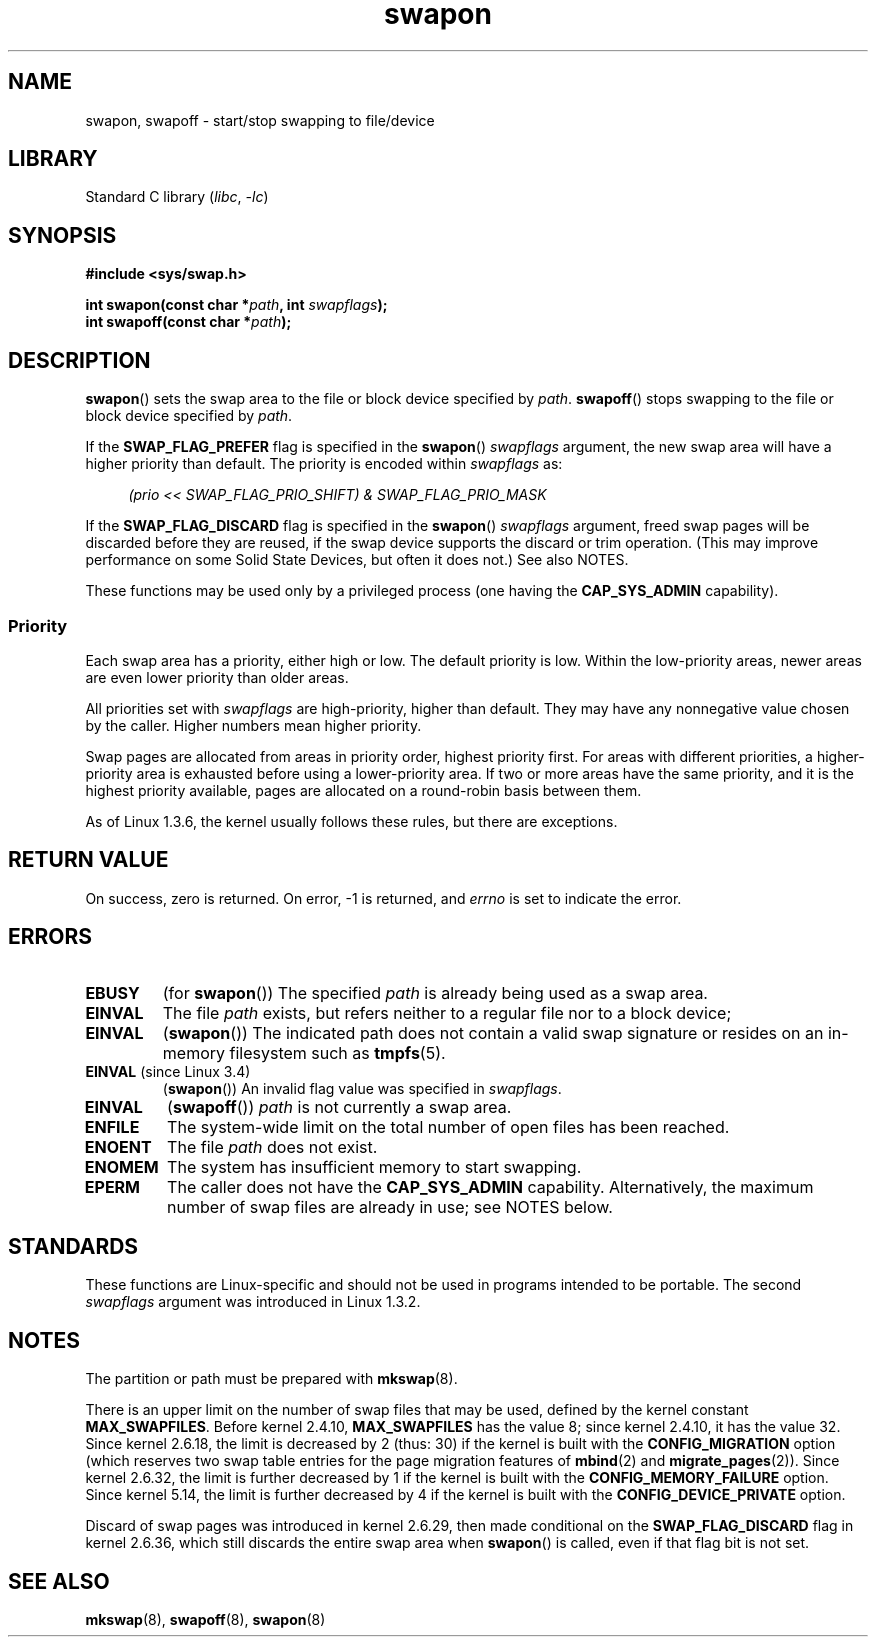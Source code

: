 .\" Copyright (c) 1992 Drew Eckhardt (drew@cs.colorado.edu), March 28, 1992
.\"
.\" SPDX-License-Identifier: Linux-man-pages-copyleft
.\"
.\" Modified by Michael Haardt <michael@moria.de>
.\" Modified 1993-07-24 by Rik Faith <faith@cs.unc.edu>
.\" Modified 1995-07-22 by Michael Chastain <mec@duracef.shout.net>
.\" Modified 1995-07-23 by aeb
.\" Modified 1996-10-22 by Eric S. Raymond <esr@thyrsus.com>
.\" Modified 1998-09-08 by aeb
.\" Modified 2004-06-17 by Michael Kerrisk <mtk.manpages@gmail.com>
.\" Modified 2004-10-10 by aeb
.\" 2004-12-14 mtk, Anand Kumria: added new errors
.\" 2007-06-22 Ivana Varekova <varekova@redhat.com>, mtk
.\"     Update text describing limit on number of swap files.
.\" 2021-01-17 Alex Baranowski <alex@euro-linux.com>
.\"     Update information about available swap files decreased by
.\"     CONFIG_DEVICE_PRIVATE option.
.\"
.\" FIXME Linux 3.11 added SWAP_FLAG_DISCARD_ONCE and SWAP_FLAG_DISCARD_PAGES
.\"	commit dcf6b7ddd7df8965727746f89c59229b23180e5a
.\"	Author: Rafael Aquini <aquini@redhat.com>
.\"	Date:   Wed Jul 3 15:02:46 2013 -0700
.\"
.TH swapon 2 (date) "Linux man-pages (unreleased)"
.SH NAME
swapon, swapoff \- start/stop swapping to file/device
.SH LIBRARY
Standard C library
.RI ( libc ", " \-lc )
.SH SYNOPSIS
.nf
.B #include <sys/swap.h>
.PP
.BI "int swapon(const char *" path ", int " swapflags );
.BI "int swapoff(const char *" path );
.fi
.SH DESCRIPTION
.BR swapon ()
sets the swap area to the file or block device specified by
.IR path .
.BR swapoff ()
stops swapping to the file or block device specified by
.IR path .
.PP
If the
.B SWAP_FLAG_PREFER
flag is specified in the
.BR swapon ()
.I swapflags
argument, the new swap area will have a higher priority than default.
The priority is encoded within
.I swapflags
as:
.PP
.in +4n
.EX
.I "(prio << SWAP_FLAG_PRIO_SHIFT) & SWAP_FLAG_PRIO_MASK"
.EE
.in
.PP
If the
.B SWAP_FLAG_DISCARD
flag is specified in the
.BR swapon ()
.I swapflags
argument, freed swap pages will be discarded before they are reused,
if the swap device supports the discard or trim operation.
(This may improve performance on some Solid State Devices,
but often it does not.)
See also NOTES.
.PP
These functions may be used only by a privileged process (one having the
.B CAP_SYS_ADMIN
capability).
.SS Priority
Each swap area has a priority, either high or low.
The default priority is low.
Within the low-priority areas,
newer areas are even lower priority than older areas.
.PP
All priorities set with
.I swapflags
are high-priority, higher than default.
They may have any nonnegative value chosen by the caller.
Higher numbers mean higher priority.
.PP
Swap pages are allocated from areas in priority order,
highest priority first.
For areas with different priorities,
a higher-priority area is exhausted before using a lower-priority area.
If two or more areas have the same priority,
and it is the highest priority available,
pages are allocated on a round-robin basis between them.
.PP
As of Linux 1.3.6, the kernel usually follows these rules,
but there are exceptions.
.SH RETURN VALUE
On success, zero is returned.
On error, \-1 is returned, and
.I errno
is set to indicate the error.
.SH ERRORS
.TP
.B EBUSY
(for
.BR swapon ())
The specified
.I path
is already being used as a swap area.
.TP
.B EINVAL
The file
.I path
exists, but refers neither to a regular file nor to a block device;
.TP
.B EINVAL
.RB ( swapon ())
The indicated path does not contain a valid swap signature or
resides on an in-memory filesystem such as
.BR tmpfs (5).
.TP
.BR EINVAL " (since Linux 3.4)"
.RB ( swapon ())
An invalid flag value was specified in
.IR swapflags .
.TP
.B EINVAL
.RB ( swapoff ())
.I path
is not currently a swap area.
.TP
.B ENFILE
The system-wide limit on the total number of open files has been reached.
.TP
.B ENOENT
The file
.I path
does not exist.
.TP
.B ENOMEM
The system has insufficient memory to start swapping.
.TP
.B EPERM
The caller does not have the
.B CAP_SYS_ADMIN
capability.
Alternatively, the maximum number of swap files are already in use;
see NOTES below.
.SH STANDARDS
These functions are Linux-specific and should not be used in programs
intended to be portable.
The second
.I swapflags
argument was introduced in Linux 1.3.2.
.SH NOTES
The partition or path must be prepared with
.BR mkswap (8).
.PP
There is an upper limit on the number of swap files that may be used,
defined by the kernel constant
.BR MAX_SWAPFILES .
Before kernel 2.4.10,
.B MAX_SWAPFILES
has the value 8;
since kernel 2.4.10, it has the value 32.
Since kernel 2.6.18, the limit is decreased by 2 (thus: 30)
if the kernel is built with the
.B CONFIG_MIGRATION
option
(which reserves two swap table entries for the page migration features of
.BR mbind (2)
and
.BR migrate_pages (2)).
Since kernel 2.6.32, the limit is further decreased by 1
if the kernel is built with the
.B CONFIG_MEMORY_FAILURE
option.
Since kernel 5.14, the limit is further decreased by 4
if the kernel is built with the
.B CONFIG_DEVICE_PRIVATE
option.
.PP
Discard of swap pages was introduced in kernel 2.6.29,
then made conditional
on the
.B SWAP_FLAG_DISCARD
flag in kernel 2.6.36,
.\" To be precise: 2.6.35.5
which still discards the
entire swap area when
.BR swapon ()
is called, even if that flag bit is not set.
.SH SEE ALSO
.BR mkswap (8),
.BR swapoff (8),
.BR swapon (8)
